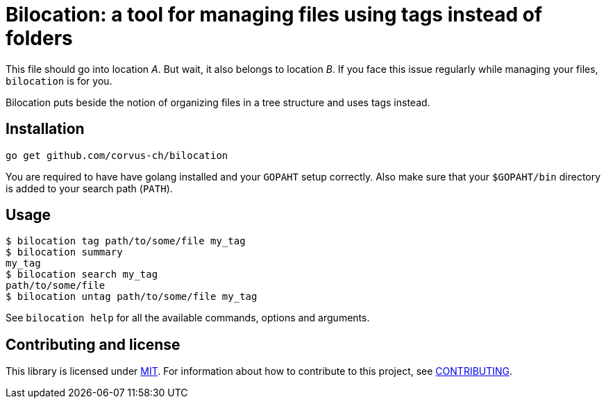 = Bilocation: a tool for managing files using tags instead of folders

This file should go into location _A_. But wait, it also belongs to location
_B_. If you face this issue regularly while managing your files, `bilocation`
is for you.

Bilocation puts beside the notion of organizing files in a tree structure and
uses tags instead.

== Installation

[source,bash]
----
go get github.com/corvus-ch/bilocation
----

You are required to have have golang installed and your `GOPAHT` setup
correctly. Also make sure that your `$GOPAHT/bin` directory is added to your
search path (`PATH`).

== Usage

[source,bash]
----
$ bilocation tag path/to/some/file my_tag
$ bilocation summary
my_tag
$ bilocation search my_tag
path/to/some/file
$ bilocation untag path/to/some/file my_tag
----

See `bilocation help` for all the available commands, options and arguments.

== Contributing and license

This library is licensed under link:LICENSE[MIT]. For information about how to
contribute to this project, see link:CONTRIBUTING.adoc[CONTRIBUTING].

